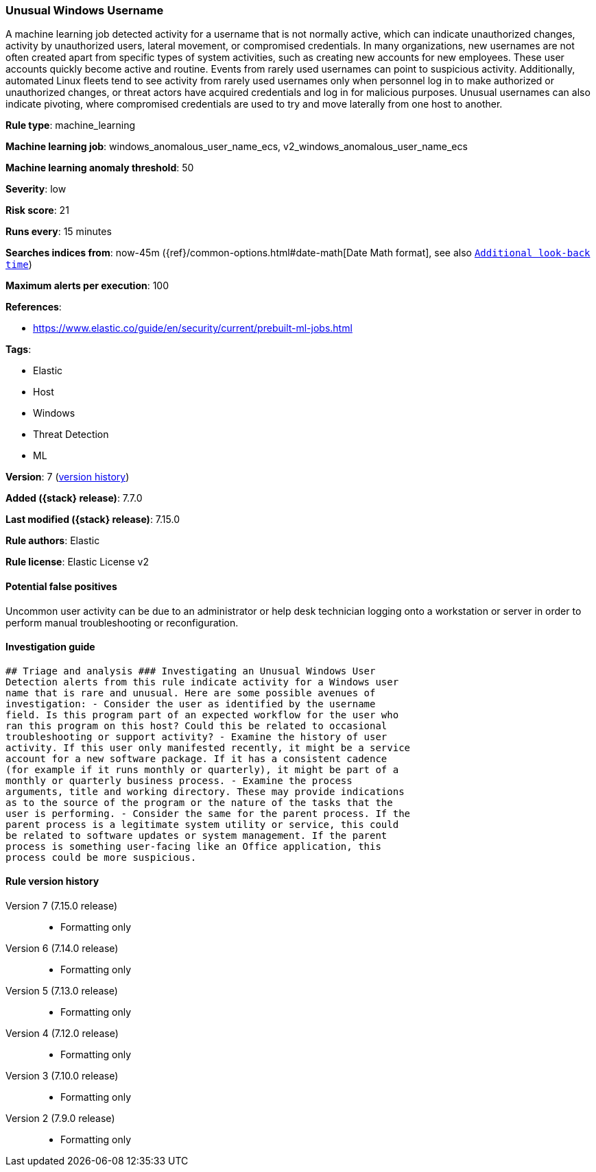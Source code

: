 [[unusual-windows-username]]
=== Unusual Windows Username

A machine learning job detected activity for a username that is not normally active, which can indicate unauthorized changes, activity by unauthorized users, lateral movement, or compromised credentials. In many organizations, new usernames are not often created apart from specific types of system activities, such as creating new accounts for new employees. These user accounts quickly become active and routine. Events from rarely used usernames can point to suspicious activity. Additionally, automated Linux fleets tend to see activity from rarely used usernames only when personnel log in to make authorized or unauthorized changes, or threat actors have acquired credentials and log in for malicious purposes. Unusual usernames can also indicate pivoting, where compromised credentials are used to try and move laterally from one host to another.

*Rule type*: machine_learning

*Machine learning job*: windows_anomalous_user_name_ecs, v2_windows_anomalous_user_name_ecs

*Machine learning anomaly threshold*: 50


*Severity*: low

*Risk score*: 21

*Runs every*: 15 minutes

*Searches indices from*: now-45m ({ref}/common-options.html#date-math[Date Math format], see also <<rule-schedule, `Additional look-back time`>>)

*Maximum alerts per execution*: 100

*References*:

* https://www.elastic.co/guide/en/security/current/prebuilt-ml-jobs.html

*Tags*:

* Elastic
* Host
* Windows
* Threat Detection
* ML

*Version*: 7 (<<unusual-windows-username-history, version history>>)

*Added ({stack} release)*: 7.7.0

*Last modified ({stack} release)*: 7.15.0

*Rule authors*: Elastic

*Rule license*: Elastic License v2

==== Potential false positives

Uncommon user activity can be due to an administrator or help desk technician logging onto a workstation or server in order to perform manual troubleshooting or reconfiguration.

==== Investigation guide


[source,markdown]
----------------------------------
## Triage and analysis ### Investigating an Unusual Windows User
Detection alerts from this rule indicate activity for a Windows user
name that is rare and unusual. Here are some possible avenues of
investigation: - Consider the user as identified by the username
field. Is this program part of an expected workflow for the user who
ran this program on this host? Could this be related to occasional
troubleshooting or support activity? - Examine the history of user
activity. If this user only manifested recently, it might be a service
account for a new software package. If it has a consistent cadence
(for example if it runs monthly or quarterly), it might be part of a
monthly or quarterly business process. - Examine the process
arguments, title and working directory. These may provide indications
as to the source of the program or the nature of the tasks that the
user is performing. - Consider the same for the parent process. If the
parent process is a legitimate system utility or service, this could
be related to software updates or system management. If the parent
process is something user-facing like an Office application, this
process could be more suspicious.
----------------------------------


[[unusual-windows-username-history]]
==== Rule version history

Version 7 (7.15.0 release)::
* Formatting only

Version 6 (7.14.0 release)::
* Formatting only

Version 5 (7.13.0 release)::
* Formatting only

Version 4 (7.12.0 release)::
* Formatting only

Version 3 (7.10.0 release)::
* Formatting only

Version 2 (7.9.0 release)::
* Formatting only

